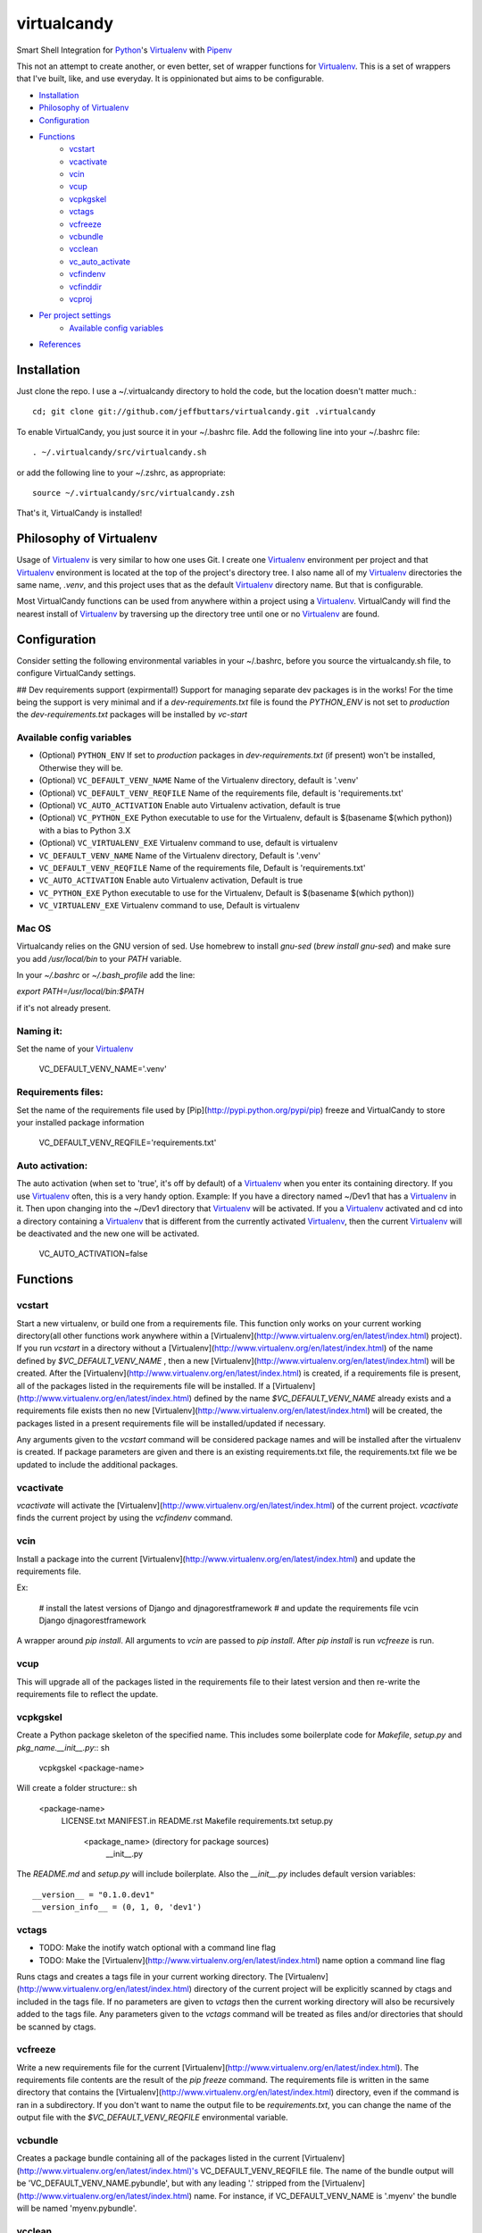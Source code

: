 ============
virtualcandy
============

Smart Shell Integration for Python_'s Virtualenv_ with Pipenv_


This not an attempt to create another, or even better, set of wrapper functions
for Virtualenv_. This is a set of wrappers that I've built, like, and use
everyday. It is oppinionated but aims to be configurable.

* Installation_
* `Philosophy of Virtualenv`_
* Configuration_
* Functions_
    - vcstart_
    - vcactivate_
    - vcin_
    - vcup_
    - vcpkgskel_
    - vctags_
    - vcfreeze_
    - vcbundle_
    - vcclean_
    - vc_auto_activate_
    - vcfindenv_
    - vcfinddir_
    - vcproj_
* `Per project settings`_
    - `Available config variables`_
* References_


Installation
============

Just clone the repo. I use a ~/.virtualcandy directory to hold the code, but the
location doesn't matter much.::

    cd; git clone git://github.com/jeffbuttars/virtualcandy.git .virtualcandy 

To enable VirtualCandy, you just source it in your ~/.bashrc file. Add the
following line into your ~/.bashrc file::

    . ~/.virtualcandy/src/virtualcandy.sh

or add the following line to your ~/.zshrc, as appropriate::

    source ~/.virtualcandy/src/virtualcandy.zsh

That's it, VirtualCandy is installed!

Philosophy of Virtualenv
===========================

Usage of Virtualenv_ is very similar to how one uses Git.
I create one Virtualenv_ environment per project and that Virtualenv_ environment
is located at the top of the project's directory tree. I also name
all of my Virtualenv_ directories the same name, `.venv`, and this project
uses that as the default Virtualenv_ directory name. But that is configurable.

Most VirtualCandy functions can be used from anywhere within a project using a
Virtualenv_. VirtualCandy will find the nearest install of Virtualenv_ by traversing
up the directory tree until one or no Virtualenv_ are found.

Configuration
===========================

Consider setting the following environmental variables in your ~/.bashrc, before
you source the virtualcandy.sh file, to configure VirtualCandy settings.

## Dev requirements support (expirmental!)
Support for managing separate dev packages is in the works! For the time being the support is very
minimal and if a `dev-requirements.txt` file is found the `PYTHON_ENV` is not set to `production`
the `dev-requirements.txt` packages will be installed by `vc-start`

Available config variables
------------------------------

* (Optional) ``PYTHON_ENV`` If set to `production` packages in `dev-requirements.txt` (if present) won't be installed, Otherwise they will be.
* (Optional) ``VC_DEFAULT_VENV_NAME`` Name of the Virtualenv directory, default is '.venv'
* (Optional) ``VC_DEFAULT_VENV_REQFILE`` Name of the requirements file, default is 'requirements.txt'
* (Optional) ``VC_AUTO_ACTIVATION`` Enable auto Virtualenv activation, default is true
* (Optional) ``VC_PYTHON_EXE`` Python executable to use for the Virtualenv, default is $(basename $(which python)) with a bias to Python 3.X
* (Optional) ``VC_VIRTUALENV_EXE`` Virtualenv command to use, default is virtualenv

* ``VC_DEFAULT_VENV_NAME`` Name of the Virtualenv directory, Default is '.venv'
* ``VC_DEFAULT_VENV_REQFILE`` Name of the requirements file, Default is 'requirements.txt'
* ``VC_AUTO_ACTIVATION`` Enable auto Virtualenv activation, Default is true
* ``VC_PYTHON_EXE`` Python executable to use for the Virtualenv, Default is $(basename $(which python))
* ``VC_VIRTUALENV_EXE`` Virtualenv command to use, Default is virtualenv



Mac OS
------------------------------

Virtualcandy relies on the GNU version of sed. Use homebrew to install `gnu-sed`
(`brew install gnu-sed`) and make sure you add `/usr/local/bin` to your `PATH` variable.

In your `~/.bashrc` or `~/.bash_profile` add the line:

`export PATH=/usr/local/bin:$PATH`

if it's not already present.


Naming it:
------------------------------

Set the name of your Virtualenv_

    VC_DEFAULT_VENV_NAME='.venv'


Requirements files:
------------------------------

Set the name of the requirements file used by [Pip](http://pypi.python.org/pypi/pip) freeze and VirtualCandy to store your installed package information

    VC_DEFAULT_VENV_REQFILE='requirements.txt'

Auto activation:
------------------------------

The auto activation (when set to 'true', it's off by default) of a Virtualenv_ when you enter its containing directory.
If you use Virtualenv_ often, this is a very handy option.
Example: If you have a directory named ~/Dev1 that has a Virtualenv_ in it. Then upon changing into the ~/Dev1 directory that Virtualenv_ will be activated.
If you a Virtualenv_ activated and cd into a directory containing a Virtualenv_ that is different from the currently activated Virtualenv_, then the current Virtualenv_ will be deactivated and the new one will be activated.

    VC_AUTO_ACTIVATION=false

Functions
=============

vcstart
-------------

Start a new virtualenv, or build one from a requirements file. This
function only works on your current working directory(all other functions work
anywhere within a [Virtualenv](http://www.virtualenv.org/en/latest/index.html) project). If you run `vcstart` in a
directory without a [Virtualenv](http://www.virtualenv.org/en/latest/index.html) of the name defined by `$VC_DEFAULT_VENV_NAME` ,
then a new [Virtualenv](http://www.virtualenv.org/en/latest/index.html) will be created. After the [Virtualenv](http://www.virtualenv.org/en/latest/index.html) is created, if a
requirements file is present, all of the packages listed in the
requirements file will be installed. If a [Virtualenv](http://www.virtualenv.org/en/latest/index.html) defined by the name
`$VC_DEFAULT_VENV_NAME` already exists and a requirements file exists then no
new [Virtualenv](http://www.virtualenv.org/en/latest/index.html) will be created, the packages listed in a present requirements file will be
installed/updated if necessary.

Any arguments given to the `vcstart` command will be considered package names and
will be installed after the virtualenv is created. If package parameters are given
and there is an existing requirements.txt file, the requirements.txt file we be
updated to include the additional packages.

vcactivate
---------------

`vcactivate` will activate the [Virtualenv](http://www.virtualenv.org/en/latest/index.html) of the current project. `vcactivate` finds
the current project by using the `vcfindenv` command.

vcin
----
Install a package into the current
[Virtualenv](http://www.virtualenv.org/en/latest/index.html)
and update the requirements file. 

Ex:

    # install the latest versions of Django and djnagorestframework
    # and update the requirements file
    vcin Django djnagorestframework


A wrapper around `pip install`. All arguments to `vcin` are passed to `pip
install`. After `pip install` is run `vcfreeze` is run.

vcup
-----------

This will upgrade all of the packages listed in the requirements file to their
latest version and then re-write the requirements file to reflect the update.

vcpkgskel
-----------

Create a Python package skeleton of the specified name. This includes some
boilerplate code for `Makefile`, `setup.py` and `pkg_name.__init__.py`:: sh

    vcpkgskel <package-name>

Will create a folder structure:: sh

    <package-name>
      LICENSE.txt
      MANIFEST.in
      README.rst
      Makefile
      requirements.txt
      setup.py
      \
       <package_name> (directory for package sources)
         __init__.py

The `README.md` and `setup.py` will include boilerplate. Also the `__init__.py`
includes default version variables::

    __version__ = "0.1.0.dev1"
    __version_info__ = (0, 1, 0, 'dev1')

vctags
-----------

* TODO: Make the inotify watch optional with a command line flag
* TODO: Make the [Virtualenv](http://www.virtualenv.org/en/latest/index.html) name option a command line flag

Runs ctags and creates a tags file in your current working directory. The
[Virtualenv](http://www.virtualenv.org/en/latest/index.html) directory of the current project will be explicitly scanned by ctags
and included in the tags file. If no parameters are given to `vctags` then the
current working directory will also be recursively added to the tags file. Any
parameters given to the `vctags` command will be treated as files and/or
directories that should be scanned by ctags.

vcfreeze
-----------

Write a new requirements file for the current [Virtualenv](http://www.virtualenv.org/en/latest/index.html). The
requirements file contents are the result of the `pip freeze` command. The
requirements file is written in the same directory that contains the
[Virtualenv](http://www.virtualenv.org/en/latest/index.html) directory, even if the command is ran in a subdirectory.
If you don't want to name the output file to be `requirements.txt`, you can
change the name of the output file with the `$VC_DEFAULT_VENV_REQFILE`
environmental variable.

vcbundle
-----------

Creates a package bundle containing all of the packages listed in the current [Virtualenv](http://www.virtualenv.org/en/latest/index.html)'s VC\_DEFAULT\_VENV\_REQFILE file. The name of the bundle output will be 'VC\_DEFAULT\_VENV\_NAME.pybundle', but with any leading '.' stripped from the [Virtualenv](http://www.virtualenv.org/en/latest/index.html) name. For instance, if VC\_DEFAULT\_VENV\_NAME is '.myenv' the bundle will be named 'myenv.pybundle'.

vcclean
-----------

Recursively clean files matching a set of patterns.  
**Be careful using this. It's very convenient and very destructive**  
By default the file patterns `*.pyc` and `*.pyo` will be matched by default and
without question. You can add additional patterns as parameters::

    # Ex: clean out all files ending in .txt and .md
    vcclean '*.txt' '*.md'

    # Ex: clean out all tags files.
    vcclean tags

If additional patterns are given you will be prompted to confirm the use of the
additional patterns. 
`vcclean` is just a wrapper around::

    find . -iname "<pattern>" | xargs rm -fv


vc_auto_activate
-----------------

Checks the current directory for a [Virtualenv](http://www.virtualenv.org/en/latest/index.html) named VC\_DEFAULT\_VENV\_NAME. If it exists it is activated. This function is put into the PROMPT\_COMMAND variable and executed on every changed of directory.
This function is intended for internal use by VirtualCandy itself, but it is
available to the user.

vcfindenv
-----------------

This will find and print the full path of the current project's [Virtualenv](http://www.virtualenv.org/en/latest/index.html)
location.
This function is intended for internal use by VirtualCandy itself, but it is
available to the user.

vcfinddir
-----------------


This is used to find the nearest directory containing the [Virtualenv](http://www.virtualenv.org/en/latest/index.html) named by
the `$VC_DEFAULT_VENV_NAME` bash variable. For instance you have [Virtualenv](http://www.virtualenv.org/en/latest/index.html)
located at::

    `/home/user/project`

and you run vcfinddir from the directory::

    `/home/user/project/a/subdir`

the result will be::

    `/home/user/project`

This function is intended for internal use by VirtualCandy itself, but it is
available to the user.


vcproj
-----------------

This will print out environemental variables used by VirtualCandy to stdout. This can be useful for
creating a base `.vc_proj` file for a project.


Per project settings
============================================

You can use per project Virtualcandy settings by adding a file named `.vc_proj` in
the same directory as your `requirements.txt` file. The `.vc_proj` file will be sourced
every time a Virtualcandy command is used. Settings in the `.vc_proj` file is a simple matter
of setting shell variables.

Example `.vc_proj` file that sets the Python executable to Python3 and sets the name of the
Virtualenv directory to `.vc_venv`

```sh
VC_PYTHON_EXE=python3
VC_DEFAULT_VENV_NAME='.vc_venv'
```

It's helpful to use the `vcproj` command to create a base `.vc_proj` file with defaults to get
started with:

```sh
vcproj > .vc_proj
```


References
=================

* Python_
* Virtualenv_
* [Pip](http://pypi.python.org/pypi/pip)
* Pipenv_

.. _Python: http://www.python.org/
.. _Virtualenv: http://www.virtualenv.org/en/latest/index.html
.. _Pipenv: https://github.com/kennethreitz/pipenv
.. _Pip: http://pypi.python.org/pypi/pip
